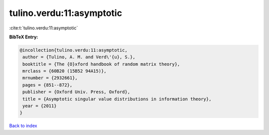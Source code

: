 tulino.verdu:11:asymptotic
==========================

:cite:t:`tulino.verdu:11:asymptotic`

**BibTeX Entry:**

.. code-block:: bibtex

   @incollection{tulino.verdu:11:asymptotic,
    author = {Tulino, A. M. and Verd\'{u}, S.},
    booktitle = {The {O}xford handbook of random matrix theory},
    mrclass = {60B20 (15B52 94A15)},
    mrnumber = {2932661},
    pages = {851--872},
    publisher = {Oxford Univ. Press, Oxford},
    title = {Asymptotic singular value distributions in information theory},
    year = {2011}
   }

`Back to index <../By-Cite-Keys.html>`_
